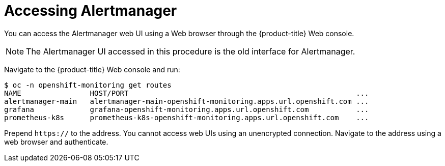 // Module included in the following assemblies:
//
// administering_a_cluster/dedicated-admin-role.adoc

[id="dedicated-accessing-alertmanager{context}"]
= Accessing Alertmanager

You can access the Alertmanager web UI using a Web browser through the
{product-title} Web console.

[NOTE]
====
The Alertmanager UI accessed in this procedure is the old interface for Alertmanager.
====

Navigate to the {product-title} Web console and run:

----
$ oc -n openshift-monitoring get routes
NAME                HOST/PORT                                                     ...
alertmanager-main   alertmanager-main-openshift-monitoring.apps.url.openshift.com ...
grafana             grafana-openshift-monitoring.apps.url.openshift.com           ...
prometheus-k8s      prometheus-k8s-openshift-monitoring.apps.url.openshift.com    ...
----

Prepend `https://` to the address. You cannot access web UIs using an
unencrypted connection. Navigate to the address using a web browser and
authenticate. 
